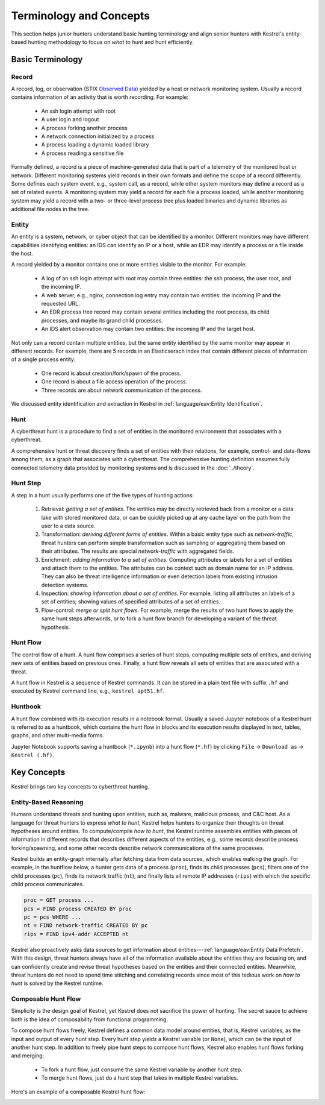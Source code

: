 ========================
Terminology and Concepts
========================

This section helps junior hunters understand basic hunting terminology and
align senior hunters with Kestrel's entity-based hunting methodology to focus
on *what to hunt* and hunt efficiently.

Basic Terminology
=================

Record
------

A record, log, or observation (STIX `Observed Data`_) yielded by a host or
network monitoring system. Usually a record contains information of an activity
that is worth recording.  For example:

    - An ssh login attempt with root
    - A user login and logout
    - A process forking another process
    - A network connection initialized by a process
    - A process loading a dynamic loaded library
    - A process reading a sensitive file

Formally defined, a record is a piece of machine-generated data that is part of
a telemetry of the monitored host or network. Different monitoring systems
yield records in their own formats and define the scope of a record
differently. Some defines each system event, e.g., system call, as a record,
while other system monitors may define a record as a set of related events. A
monitoring system may yield a record for each file a process loaded, while
another monitoring system may yield a record with a two- or three-level process
tree plus loaded binaries and dynamic libraries as additional file nodes in the
tree.

Entity
------

An entity is a system, network, or cyber object that can be identified by a
monitor. Different monitors may have different capabilities identifying
entities: an IDS can identify an IP or a host, while an EDR may identify a
process or a file inside the host.

A record yielded by a monitor contains one or more entities visible to the
monitor. For example:

    - A log of an ssh login attempt with root may contain three entities:
      the ssh process, the user root, and the incoming IP.

    - A web server, e.g., nginx, connection log entry may contain two
      entities: the incoming IP and the requested URL.

    - An EDR process tree record may contain several entities including the
      root process, its child processes, and maybe its grand child
      processes.

    - An IDS alert observation may contain two entities: the incoming IP
      and the target host.

Not only can a record contain multiple entities, but the same entity identified
by the same monitor may appear in different records. For example, there are 5
records in an Elasticserach index that contain different pieces of information
of a single process entity:

    - One record is about creation/fork/spawn of the process.

    - One record is about a file access operation of the process.

    - Three records are about network communication of the process.

We discussed entity identification and extraction in Kestrel in
:ref:`language/eav:Entity Identification`.

Hunt
----

A cyberthreat hunt is a procedure to find a set of entities in the monitored
environment that associates with a cyberthreat.

A comprehensive hunt or threat discovery finds a set of entities with their
relations, for example, control- and data-flows among them, as a graph that
associates with a cyberthreat. The comprehensive hunting definition assumes
fully connected telemetry data provided by monitoring systems and is discussed
in the :doc:`../theory`.

Hunt Step
---------

A step in a hunt usually performs one of the five types of hunting actions:

    #. Retrieval: *getting a set of entities*. The entities may be directly
       retrieved back from a monitor or a data lake with stored monitored
       data, or can be quickly picked up at any cache layer on the path
       from the user to a data source.

    #. Transformation: *deriving different forms of entities*. Within a basic
       entity type such as *network-traffic*, threat hunters can perform simple
       transformation such as sampling or aggregating them based on their
       attributes. The results are special *network-traffic* with aggregated
       fields.

    #. Enrichment: *adding information to a set of entities*. Computing
       attributes or labels for a set of entities and attach them to the
       entities. The attributes can be context such as domain name for an
       IP address. They can also be threat intelligence information or even
       detection labels from existing intrusion detection systems.

    #. Inspection: *showing information about a set of entities*. For
       example, listing all attributes an labels of a set of entities;
       showing values of specified attributes of a set of entities.

    #. Flow-control: *merge or split hunt flows*. For example, merge the
       results of two hunt flows to apply the same hunt steps afterwords, or to
       fork a hunt flow branch for developing a variant of the threat
       hypothesis.

Hunt Flow
---------

The control flow of a hunt. A hunt flow comprises a series of hunt steps,
computing multiple sets of entities, and deriving new sets of entities based on
previous ones. Finally, a hunt flow reveals all sets of entities that are
associated with a threat.

A hunt flow in Kestrel is a sequence of Kestrel commands. It can be stored in a
plain text file with suffix ``.hf`` and executed by Kestrel command line, e.g.,
``kestrel apt51.hf``.

Huntbook
--------

A hunt flow combined with its execution results in a notebook format. Usually
a saved Jupyter notebook of a Kestrel hunt is referred to as a huntbook, which
contains the hunt flow in blocks and its execution results displayed in text,
tables, graphs, and other multi-media forms.

Jupyter Notebook supports saving a huntbook (``*.ipynb``) into a hunt flow
(``*.hf``) by clicking ``File`` -> ``Download as`` -> ``Kestrel (.hf)``.

Key Concepts
============

Kestrel brings two key concepts to cyberthreat hunting.

Entity-Based Reasoning
----------------------

Humans understand threats and hunting upon entities, such as, malware,
malicious process, and C&C host. As a language for threat hunters to express
*what to hunt*, Kestrel helps hunters to organize their thoughts on threat
hypotheses around entities. To compute/compile *how to hunt*, the Kestrel
runtime assembles entities with pieces of information in different records that
describes different aspects of the entities, e.g., some records describe
process forking/spawning, and some other records describe network
communications of the same processes.

Kestrel builds an entity-graph internally after fetching data from data
sources, which enables walking the graph. For example, in the huntflow below, a
hunter gets data of a process (``proc``), finds its child processes (``pcs``),
filters one of the child processes (``pc``), finds its network traffic
(``nt``), and finally lists all remote IP addresses (``rips``) with which the
specific child process communicates.

.. code-block:: coffeescript

    proc = GET process ...
    pcs = FIND process CREATED BY proc
    pc = pcs WHERE ...
    nt = FIND network-traffic CREATED BY pc
    rips = FIND ipv4-addr ACCEPTED nt

Kestrel also proactively asks data sources to get information about
entities---:ref:`language/eav:Entity Data Prefetch`. With this design, threat
hunters always have all of the information available about the entities they
are focusing on, and can confidently create and revise threat hypotheses based
on the entities and their connected entities. Meanwhile, threat hunters do not
need to spend time stitching and correlating records since most of this tedious
work on *how to hunt* is solved by the Kestrel runtime.

Composable Hunt Flow
--------------------

Simplicity is the design goal of Kestrel, yet Kestrel does not sacrifice the
power of hunting. The secret sauce to achieve both is the idea of composability
from functional programming.

To compose hunt flows freely, Kestrel defines a common data model around
entities, that is, Kestrel variables, as the input and output of every hunt
step. Every hunt step yields a Kestrel variable (or ``None``), which can be
the input of another hunt step. In addition to freely pipe hunt steps to
compose hunt flows, Kestrel also enables hunt flows forking and merging:

    - To fork a hunt flow, just consume the same Kestrel variable by another
      hunt step.
    - To merge hunt flows, just do a hunt step that takes in multiple Kestrel
      variables.

Here's an example of a composable Kestrel hunt flow:

.. image:: ../images/huntflow.png
   :width: 100%
   :alt: An example of composable Kestrel hunt flow.


.. _Observed Data: https://oasis-open.github.io/cti-documentation/stix/intro.html
